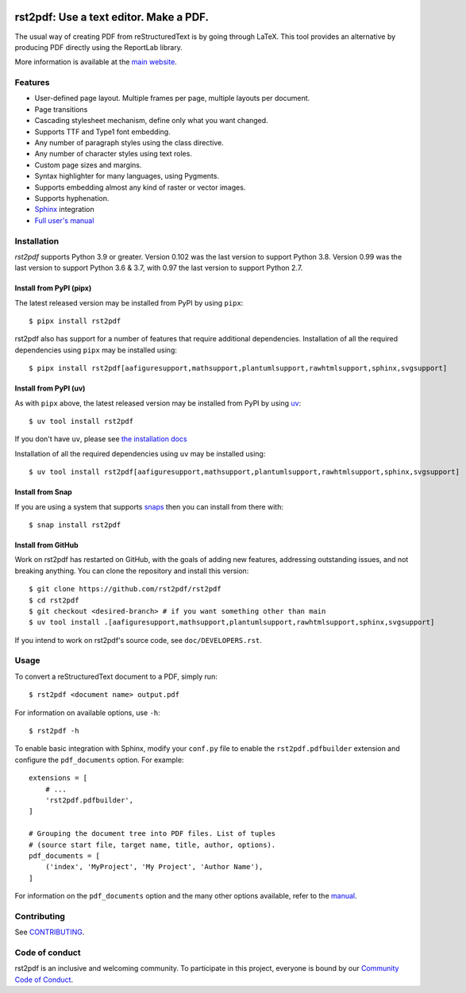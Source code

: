 .. image:: https://img.shields.io/pypi/v/rst2pdf.svg
    :target: https://pypi.org/project/rst2pdf/

.. image:: https://img.shields.io/pypi/pyversions/rst2pdf.svg
    :target: https://pypi.org/project/rst2pdf/

.. image:: https://img.shields.io/pypi/l/rst2pdf.svg
    :target: https://pypi.org/project/rst2pdf/

=======================================
rst2pdf: Use a text editor. Make a PDF.
=======================================

The usual way of creating PDF from reStructuredText is by going through LaTeX.
This tool provides an alternative by producing PDF directly using the ReportLab
library.

More information is available at the `main website <https://rst2pdf.org>`_.


Features
--------

* User-defined page layout. Multiple frames per page, multiple layouts per
  document.

* Page transitions

* Cascading stylesheet mechanism, define only what you want changed.

* Supports TTF and Type1 font embedding.

* Any number of paragraph styles using the class directive.

* Any number of character styles using text roles.

* Custom page sizes and margins.

* Syntax highlighter for many languages, using Pygments.

* Supports embedding almost any kind of raster or vector images.

* Supports hyphenation.

* `Sphinx <https://www.sphinx-doc.org>`_ integration

* `Full user's manual <https://rst2pdf.org/manual.html>`_

Installation
------------

*rst2pdf* supports Python 3.9 or greater. Version 0.102 was the last version to support Python 3.8. Version 0.99 was
the last version to support Python 3.6 & 3.7, with 0.97 the last version to support Python 2.7.

Install from PyPI (pipx)
~~~~~~~~~~~~~~~~~~~~~~~~

The latest released version may be installed from PyPI by using ``pipx``::

    $ pipx install rst2pdf

rst2pdf also has support for a number of features that require additional dependencies. Installation of all the
required dependencies using ``pipx`` may be installed using::

    $ pipx install rst2pdf[aafiguresupport,mathsupport,plantumlsupport,rawhtmlsupport,sphinx,svgsupport]

Install from PyPI (uv)
~~~~~~~~~~~~~~~~~~~~~~

As with ``pipx`` above, the latest released version may be installed from PyPI by using
`uv <https://docs.astral.sh/uv>`_::

    $ uv tool install rst2pdf

If you don't have ``uv``, please see `the installation docs <https://docs.astral.sh/uv/getting-started/installation/>`_

Installation of all the required dependencies using ``uv`` may be installed using::

    $ uv tool install rst2pdf[aafiguresupport,mathsupport,plantumlsupport,rawhtmlsupport,sphinx,svgsupport]

Install from Snap
~~~~~~~~~~~~~~~~~

If you are using a system that supports `snaps <https://snapcraft.io/>`__
then you can install from there with::

    $ snap install rst2pdf

Install from GitHub
~~~~~~~~~~~~~~~~~~~

Work on rst2pdf has restarted on GitHub, with the goals of adding new
features, addressing outstanding issues, and not breaking anything. You
can clone the repository and install this version::

    $ git clone https://github.com/rst2pdf/rst2pdf
    $ cd rst2pdf
    $ git checkout <desired-branch> # if you want something other than main
    $ uv tool install .[aafiguresupport,mathsupport,plantumlsupport,rawhtmlsupport,sphinx,svgsupport]

If you intend to work on rst2pdf's source code, see ``doc/DEVELOPERS.rst``.

Usage
-----

To convert a reStructuredText document to a PDF, simply run::

    $ rst2pdf <document name> output.pdf

For information on available options, use ``-h``::

    $ rst2pdf -h

To enable basic integration with Sphinx, modify your ``conf.py`` file to enable
the ``rst2pdf.pdfbuilder`` extension and configure the ``pdf_documents``
option. For example::

    extensions = [
        # ...
        'rst2pdf.pdfbuilder',
    ]

    # Grouping the document tree into PDF files. List of tuples
    # (source start file, target name, title, author, options).
    pdf_documents = [
        ('index', 'MyProject', 'My Project', 'Author Name'),
    ]

For information on the ``pdf_documents`` option and the many other options
available, refer to the `manual <https://rst2pdf.org/static/manual.pdf>`_.

Contributing
------------

See `CONTRIBUTING <CONTRIBUTING.rst>`_.

Code of conduct
---------------

rst2pdf is an inclusive and welcoming community. To participate in this project, everyone is bound by our
`Community Code of Conduct <CODE_OF_CONDUCT.rst>`_.
